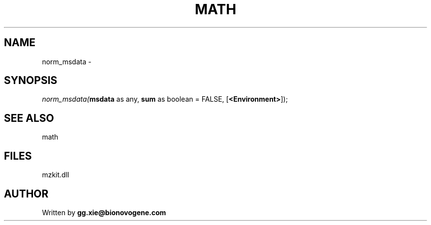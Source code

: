 .\" man page create by R# package system.
.TH MATH 4 2000-Jan "norm_msdata" "norm_msdata"
.SH NAME
norm_msdata \- 
.SH SYNOPSIS
\fInorm_msdata(\fBmsdata\fR as any, 
\fBsum\fR as boolean = FALSE, 
[\fB<Environment>\fR]);\fR
.SH SEE ALSO
math
.SH FILES
.PP
mzkit.dll
.PP
.SH AUTHOR
Written by \fBgg.xie@bionovogene.com\fR
